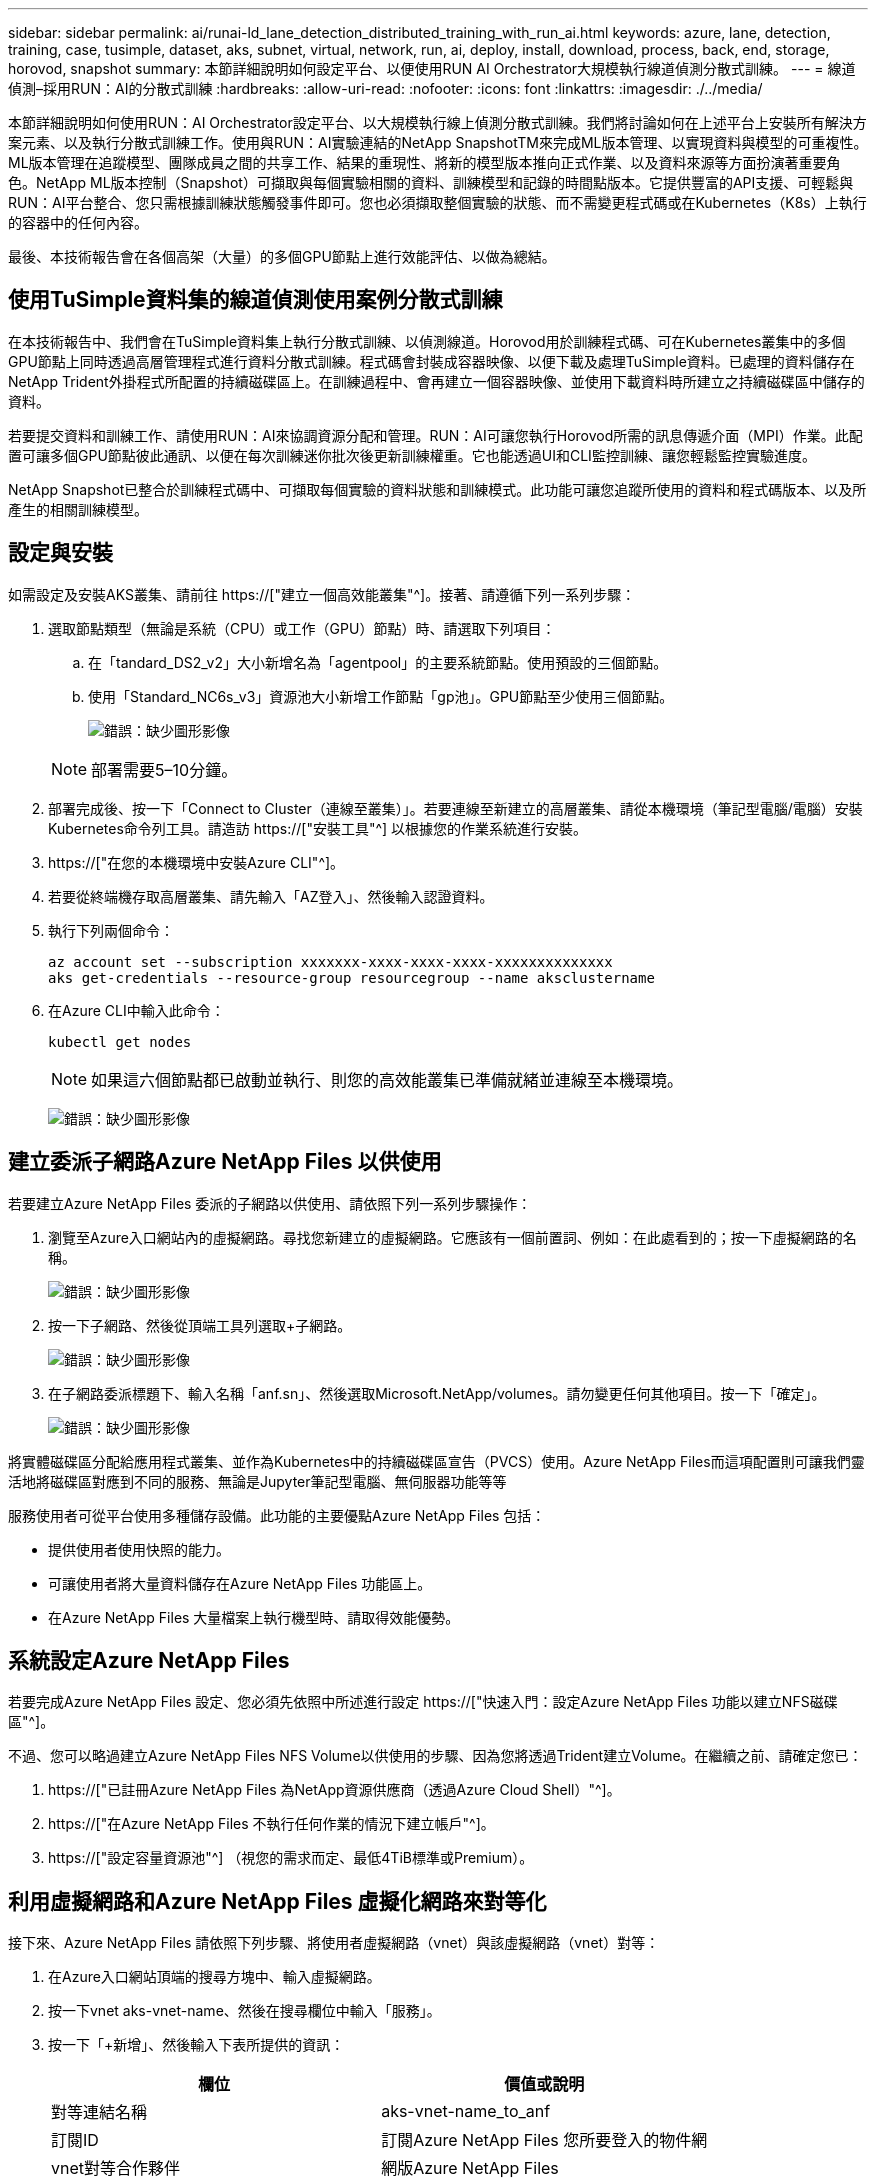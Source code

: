 ---
sidebar: sidebar 
permalink: ai/runai-ld_lane_detection_distributed_training_with_run_ai.html 
keywords: azure, lane, detection, training, case, tusimple, dataset, aks, subnet, virtual, network, run, ai, deploy, install, download, process, back, end, storage, horovod, snapshot 
summary: 本節詳細說明如何設定平台、以便使用RUN AI Orchestrator大規模執行線道偵測分散式訓練。 
---
= 線道偵測–採用RUN：AI的分散式訓練
:hardbreaks:
:allow-uri-read: 
:nofooter: 
:icons: font
:linkattrs: 
:imagesdir: ./../media/


[role="lead"]
本節詳細說明如何使用RUN：AI Orchestrator設定平台、以大規模執行線上偵測分散式訓練。我們將討論如何在上述平台上安裝所有解決方案元素、以及執行分散式訓練工作。使用與RUN：AI實驗連結的NetApp SnapshotTM來完成ML版本管理、以實現資料與模型的可重複性。ML版本管理在追蹤模型、團隊成員之間的共享工作、結果的重現性、將新的模型版本推向正式作業、以及資料來源等方面扮演著重要角色。NetApp ML版本控制（Snapshot）可擷取與每個實驗相關的資料、訓練模型和記錄的時間點版本。它提供豐富的API支援、可輕鬆與RUN：AI平台整合、您只需根據訓練狀態觸發事件即可。您也必須擷取整個實驗的狀態、而不需變更程式碼或在Kubernetes（K8s）上執行的容器中的任何內容。

最後、本技術報告會在各個高架（大量）的多個GPU節點上進行效能評估、以做為總結。



== 使用TuSimple資料集的線道偵測使用案例分散式訓練

在本技術報告中、我們會在TuSimple資料集上執行分散式訓練、以偵測線道。Horovod用於訓練程式碼、可在Kubernetes叢集中的多個GPU節點上同時透過高層管理程式進行資料分散式訓練。程式碼會封裝成容器映像、以便下載及處理TuSimple資料。已處理的資料儲存在NetApp Trident外掛程式所配置的持續磁碟區上。在訓練過程中、會再建立一個容器映像、並使用下載資料時所建立之持續磁碟區中儲存的資料。

若要提交資料和訓練工作、請使用RUN：AI來協調資源分配和管理。RUN：AI可讓您執行Horovod所需的訊息傳遞介面（MPI）作業。此配置可讓多個GPU節點彼此通訊、以便在每次訓練迷你批次後更新訓練權重。它也能透過UI和CLI監控訓練、讓您輕鬆監控實驗進度。

NetApp Snapshot已整合於訓練程式碼中、可擷取每個實驗的資料狀態和訓練模式。此功能可讓您追蹤所使用的資料和程式碼版本、以及所產生的相關訓練模型。



== 設定與安裝

如需設定及安裝AKS叢集、請前往 https://["建立一個高效能叢集"^]。接著、請遵循下列一系列步驟：

. 選取節點類型（無論是系統（CPU）或工作（GPU）節點）時、請選取下列項目：
+
.. 在「tandard_DS2_v2」大小新增名為「agentpool」的主要系統節點。使用預設的三個節點。
.. 使用「Standard_NC6s_v3」資源池大小新增工作節點「gp池」。GPU節點至少使用三個節點。
+
image:runai-ld_image3.png["錯誤：缺少圖形影像"]

+

NOTE: 部署需要5–10分鐘。



. 部署完成後、按一下「Connect to Cluster（連線至叢集）」。若要連線至新建立的高層叢集、請從本機環境（筆記型電腦/電腦）安裝Kubernetes命令列工具。請造訪 https://["安裝工具"^] 以根據您的作業系統進行安裝。
. https://["在您的本機環境中安裝Azure CLI"^]。
. 若要從終端機存取高層叢集、請先輸入「AZ登入」、然後輸入認證資料。
. 執行下列兩個命令：
+
....
az account set --subscription xxxxxxx-xxxx-xxxx-xxxx-xxxxxxxxxxxxxx
aks get-credentials --resource-group resourcegroup --name aksclustername
....
. 在Azure CLI中輸入此命令：
+
....
kubectl get nodes
....
+

NOTE: 如果這六個節點都已啟動並執行、則您的高效能叢集已準備就緒並連線至本機環境。

+
image:runai-ld_image4.png["錯誤：缺少圖形影像"]





== 建立委派子網路Azure NetApp Files 以供使用

若要建立Azure NetApp Files 委派的子網路以供使用、請依照下列一系列步驟操作：

. 瀏覽至Azure入口網站內的虛擬網路。尋找您新建立的虛擬網路。它應該有一個前置詞、例如：在此處看到的；按一下虛擬網路的名稱。
+
image:runai-ld_image5.png["錯誤：缺少圖形影像"]

. 按一下子網路、然後從頂端工具列選取+子網路。
+
image:runai-ld_image6.png["錯誤：缺少圖形影像"]

. 在子網路委派標題下、輸入名稱「anf.sn」、然後選取Microsoft.NetApp/volumes。請勿變更任何其他項目。按一下「確定」。
+
image:runai-ld_image7.png["錯誤：缺少圖形影像"]



將實體磁碟區分配給應用程式叢集、並作為Kubernetes中的持續磁碟區宣告（PVCS）使用。Azure NetApp Files而這項配置則可讓我們靈活地將磁碟區對應到不同的服務、無論是Jupyter筆記型電腦、無伺服器功能等等

服務使用者可從平台使用多種儲存設備。此功能的主要優點Azure NetApp Files 包括：

* 提供使用者使用快照的能力。
* 可讓使用者將大量資料儲存在Azure NetApp Files 功能區上。
* 在Azure NetApp Files 大量檔案上執行機型時、請取得效能優勢。




== 系統設定Azure NetApp Files

若要完成Azure NetApp Files 設定、您必須先依照中所述進行設定 https://["快速入門：設定Azure NetApp Files 功能以建立NFS磁碟區"^]。

不過、您可以略過建立Azure NetApp Files NFS Volume以供使用的步驟、因為您將透過Trident建立Volume。在繼續之前、請確定您已：

. https://["已註冊Azure NetApp Files 為NetApp資源供應商（透過Azure Cloud Shell）"^]。
. https://["在Azure NetApp Files 不執行任何作業的情況下建立帳戶"^]。
. https://["設定容量資源池"^] （視您的需求而定、最低4TiB標準或Premium）。




== 利用虛擬網路和Azure NetApp Files 虛擬化網路來對等化

接下來、Azure NetApp Files 請依照下列步驟、將使用者虛擬網路（vnet）與該虛擬網路（vnet）對等：

. 在Azure入口網站頂端的搜尋方塊中、輸入虛擬網路。
. 按一下vnet aks-vnet-name、然後在搜尋欄位中輸入「服務」。
. 按一下「+新增」、然後輸入下表所提供的資訊：
+
|===
| 欄位 | 價值或說明 


| 對等連結名稱 | aks-vnet-name_to_anf 


| 訂閱ID | 訂閱Azure NetApp Files 您所要登入的物件網 


| vnet對等合作夥伴 | 網版Azure NetApp Files 
|===
+

NOTE: 保留所有非星號區段的預設值

. 按一下「新增」或「確定」、將對等新增至虛擬網路。


如需詳細資訊、請造訪 https://["建立、變更或刪除虛擬網路對等關係"^]。



== Trident

Trident是NetApp為應用程式容器持續儲存所維護的開放原始碼專案。Trident已實作為外部資源配置程式控制器、以Pod本身的形式執行、監控磁碟區、並將資源配置程序完全自動化。

NetApp Trident可建立及附加持續容量、以儲存訓練資料集和訓練模型、順利與K8s整合。這項功能可讓資料科學家和資料工程師更輕鬆地使用K8s、而不需費心手動儲存和管理資料集。Trident也不需要資料科學家學習管理新的資料平台、因為它透過邏輯API整合來整合資料管理相關工作。



=== 安裝Trident

若要安裝Trident軟體、請完成下列步驟：

. https://["第一次安裝Helm"^]。
. 下載並解壓縮Trident 21.01.1安裝程式。
+
....
wget https://github.com/NetApp/trident/releases/download/v21.01.1/trident-installer-21.01.1.tar.gz
tar -xf trident-installer-21.01.1.tar.gz
....
. 將目錄變更為「Trident安裝程式」。
+
....
cd trident-installer
....
. 將「tridentctl」複製到系統「$path」中的目錄
+
....
cp ./tridentctl /usr/local/bin
....
. 使用Helm在K8s叢集上安裝Trident：
+
.. 將目錄變更為helm目錄。
+
....
cd helm
....
.. 安裝Trident。
+
....
helm install trident trident-operator-21.01.1.tgz --namespace trident --create-namespace
....
.. 以一般的K8s方法檢查Trident Pod的狀態：
+
....
kubectl -n trident get pods
....
.. 如果所有的Pod都已啟動且正在執行、則會安裝Trident、您可以繼續向前邁進。






== 設定Azure NetApp Files 不中斷的後端與儲存類別

若要設定Azure NetApp Files 不完整的後端與儲存類別、請完成下列步驟：

. 切換回主目錄。
+
....
cd ~
....
. 複製 https://["專案儲存庫"^] 「lane detection-SCNN-Horovod」。
. 移至「trident組態」目錄。
+
....
cd ./lane-detection-SCNN-horovod/trident-config
....
. 建立Azure服務原則（服務原則是Trident如何與Azure通訊以存取Azure NetApp Files 您的整套資源）。
+
....
az ad sp create-for-rbac --name
....
+
輸出應如下所示：

+
....
{
  "appId": "xxxxx-xxxx-xxxx-xxxx-xxxxxxxxxxxx",
   "displayName": "netapptrident",
    "name": "http://netapptrident",
    "password": "xxxxxxxxxxxxxxx.xxxxxxxxxxxxxx",
    "tenant": "xxxxxxxx-xxxx-xxxx-xxxx-xxxxxxxxxxx"
 }
....
. 建立Trident的「後端json」檔案。
. 使用偏好的文字編輯器、從「anf-backend.json」檔案中的下表填寫下列欄位。
+
|===
| 欄位 | 價值 


| 訂閱ID | 您的Azure訂閱ID 


| TenantId | 您的Azure租戶ID（上一步AZ廣告服務輸出） 


| ClientID | 您的應用程式ID（從上一步AZ廣告服務輸出） 


| 用戶端機密 | 您的密碼（取自上一步AZ廣告服務的輸出） 
|===
+
檔案應如下所示：

+
....
{
    "version": 1,
    "storageDriverName": "azure-netapp-files",
    "subscriptionID": "fakec765-4774-fake-ae98-a721add4fake",
    "tenantID": "fakef836-edc1-fake-bff9-b2d865eefake",
    "clientID": "fake0f63-bf8e-fake-8076-8de91e57fake",
    "clientSecret": "SECRET",
    "location": "westeurope",
    "serviceLevel": "Standard",
    "virtualNetwork": "anf-vnet",
    "subnet": "default",
    "nfsMountOptions": "vers=3,proto=tcp",
    "limitVolumeSize": "500Gi",
    "defaults": {
    "exportRule": "0.0.0.0/0",
    "size": "200Gi"
}
....
. 指示Trident在Azure NetApp Files 「Trident」命名空間中建立「支援」後端、使用「anf-backend.json」做為組態檔、如下所示：
+
....
tridentctl create backend -f anf-backend.json -n trident
....
. 建立儲存類別：
+
.. K8使用者使用以名稱指定儲存類別的PVCS來配置磁碟區。指示K8s建立儲存類別「azurenetappfiless」、以參照Azure NetApp Files 上一步建立的「背後」、使用下列項目：
+
....
kubectl create -f anf-storage-class.yaml
....
.. 使用下列命令檢查是否已建立儲存類別：
+
....
kubectl get sc azurenetappfiles
....
+
輸出應如下所示：

+
image:runai-ld_image8.png["錯誤：缺少圖形影像"]







== 在高效能上部署及設定Volume Snapshot元件

如果叢集未預先安裝正確的Volume Snapshot元件、您可以執行下列步驟、手動安裝這些元件：


NOTE: 若為AKS 1.18.14、則不會預先安裝Snapshot控制器。

. 使用下列命令安裝Snapshot Beta客戶需求日：
+
....
kubectl create -f https://raw.githubusercontent.com/kubernetes-csi/external-snapshotter/release-3.0/client/config/crd/snapshot.storage.k8s.io_volumesnapshotclasses.yaml
kubectl create -f https://raw.githubusercontent.com/kubernetes-csi/external-snapshotter/release-3.0/client/config/crd/snapshot.storage.k8s.io_volumesnapshotcontents.yaml
kubectl create -f https://raw.githubusercontent.com/kubernetes-csi/external-snapshotter/release-3.0/client/config/crd/snapshot.storage.k8s.io_volumesnapshots.yaml
....
. 使用GitHub提供的下列文件來安裝Snapshot控制器：
+
....
kubectl apply -f https://raw.githubusercontent.com/kubernetes-csi/external-snapshotter/release-3.0/deploy/kubernetes/snapshot-controller/rbac-snapshot-controller.yaml
kubectl apply -f https://raw.githubusercontent.com/kubernetes-csi/external-snapshotter/release-3.0/deploy/kubernetes/snapshot-controller/setup-snapshot-controller.yaml
....
. 設定K8s「volumesnapshotClass」：在建立Volume Snapshot之前、請先 https://["Volume Snapshot類別"^] 必須設定。建立適用於Azure NetApp Files 功能不全的Volume Snapshot類別、並使用NetApp Snapshot技術來達到ML版本管理。建立「volumesnapshotClass NetApp-csi快照類別」、並將其設為預設的「volumesnapshotClass」、例如：
+
....
kubectl create -f netapp-volume-snapshot-class.yaml
....
+
輸出應如下所示：

+
image:runai-ld_image9.png["錯誤：缺少圖形影像"]

. 使用下列命令檢查是否已建立Volume Snapshot複本類別：
+
....
kubectl get volumesnapshotclass
....
+
輸出應如下所示：

+
image:runai-ld_image10.png["錯誤：缺少圖形影像"]





== 執行：AI安裝

若要安裝RUN：AI、請完成下列步驟：

. https://["安裝RUN：AI叢集於AKS上"^]。
. 前往app.runai.ai、按一下「Create New Project（建立新專案）」、然後將其命名為「lane detection（線道偵測）它將在K8s叢集上建立命名空間、開頭為「Runai」、後面接著專案名稱。在這種情況下、建立的命名空間將會是Runae-lane偵測。
+
image:runai-ld_image11.png["錯誤：缺少圖形影像"]

. https://["安裝RUN：AI CLI"^]。
. 在終端機上、使用下列命令將lane偵測設為預設執行：AI project：
+
....
`runai config project lane-detection`
....
+
輸出應如下所示：

+
image:runai-ld_image12.png["錯誤：缺少圖形影像"]

. 為專案命名空間（例如「lane detection」）建立ClusterRole和Cluster勞力 綁定、因此屬於「Runae-lane detection」命名空間的預設服務帳戶、在工作執行期間有權執行「volumesnapshot」作業：
+
.. 使用以下命令列出命名空間、檢查是否存在「Runae-lane偵測」：
+
....
kubectl get namespaces
....
+
輸出應如下所示：

+
image:runai-ld_image13.png["錯誤：缺少圖形影像"]



. 使用下列命令建立ClusterRole「netappsnapshot（netappsnapshot）、和Cluster勞力 綁定「netappsnapshot（netappsnapshot））：
+
....
`kubectl create -f runai-project-snap-role.yaml`
`kubectl create -f runai-project-snap-role-binding.yaml`
....




== 下載並處理TuSimple資料集、做為RUN：AI工作

下載和處理TuSimple資料集的流程為RUN：AI工作是選用的。其中包括下列步驟：

. 建置並推送Docker映像檔、或是如果您想要使用現有的Docker映像檔（例如「muneer7589/download-tuSimple：1.0」）、請省略此步驟
+
.. 切換至主目錄：
+
....
cd ~
....
.. 前往「lane detection-SCNN-Horovod」專案的資料目錄：
+
....
cd ./lane-detection-SCNN-horovod/data
....
.. 修改「build」（建置）「image」（映像）「sh」（sh）Shell指令碼、並將Docker儲存庫變更為您的。例如、將「muneer7589」取代為您的泊塢視窗儲存庫名稱。您也可以變更泊塢視窗的影像名稱和標記（例如「下載tusimple」和「1.0」）：
+
image:runai-ld_image14.png["錯誤：缺少圖形影像"]

.. 執行指令碼以建立泊塢視窗映像、並使用下列命令將其推送到泊塢視窗儲存庫：
+
....
chmod +x build_image.sh
./build_image.sh
....


. 提交RUN：AI工作以下載、擷取、預先處理及儲存TuSimple lane偵測資料集至「PVC'」、這是由NetApp Trident動態建立的：
+
.. 使用下列命令提交RUN：AI工作：
+
....
runai submit
--name download-tusimple-data
--pvc azurenetappfiles:100Gi:/mnt
--image muneer7589/download-tusimple:1.0
....
.. 輸入下表中的資訊、以提交RUN：AI工作：
+
|===
| 欄位 | 價值或說明 


| -name | 工作名稱 


| -PVC | 格式為[StorageClassName]的PVc：大小：ContainerMountPath在上述工作提交中、您將使用Trident搭配儲存類別azurenetappFiles、根據需求建立一個PVc。持續磁碟區容量為100Gi、安裝於路徑/mnt. 


| 映像 | 建立此工作的容器時要使用的Docker影像 
|===
+
輸出應如下所示：

+
image:runai-ld_image15.png["錯誤：缺少圖形影像"]

.. 列出提交的RUN：AI工作。
+
....
runai list jobs
....
+
image:runai-ld_image16.png["錯誤：缺少圖形影像"]

.. 檢查提交的工作記錄。
+
....
runai logs download-tusimple-data -t 10
....
+
image:runai-ld_image17.png["錯誤：缺少圖形影像"]

.. 列出所建立的「PVC'」。請使用這個「PVC'」命令進行下一步的訓練。
+
....
kubectl get pvc | grep download-tusimple-data
....
+
輸出應如下所示：

+
image:runai-ld_image18.png["錯誤：缺少圖形影像"]

.. 檢查執行中的工作：AI UI（或「app.run.ai`」）。
+
image:runai-ld_image19.png["錯誤：缺少圖形影像"]







== 使用Horovod執行分散式線道偵測訓練

使用Horovod進行分散式通道偵測訓練是一項選擇性程序。不過、以下是相關步驟：

. 建置並推送泊塢視窗映像、或是如果您想要使用現有的泊塢視窗映像（例如「muneer7589/der-lane detection:3.1」）、請跳過此步驟
+
.. 切換到主目錄。
+
....
cd ~
....
.. 轉到專案目錄「lane detection-SCNN-Horovod.」
+
....
cd ./lane-detection-SCNN-horovod
....
.. 修改「build」（建置）「image」（映像）「sh」（sh）Shell指令碼、並將泊塢視窗儲存庫變更為您的（例如、將「muneer7589」取代為您的泊塢視窗儲存庫名稱）。您也可以變更泊塢視窗的影像名稱和標記（例如「dist-lane detection」和「3.1」）。
+
image:runai-ld_image20.png["錯誤：缺少圖形影像"]

.. 執行指令碼以建立泊塢視窗映像、然後推送至泊塢視窗儲存庫。
+
....
chmod +x build_image.sh
./build_image.sh
....


. 提交RUN：AI工作以執行分散式訓練（MPI）：
+
.. 使用提交執行：AI在上一步（用於下載資料）自動建立永久虛擬基礎架構、僅允許您存取Rwo、這不允許多個Pod或節點存取相同的永久虛擬基礎架構以進行分散式訓練。將存取模式更新為ReadWriteMany、並使用Kubernetes修補程式來執行此作業。
.. 首先、請執行下列命令來取得PVc的Volume名稱：
+
....
kubectl get pvc | grep download-tusimple-data
....
+
image:runai-ld_image21.png["錯誤：缺少圖形影像"]

.. 修補磁碟區、並將存取模式更新為ReadWriteMany（以下列命令取代Volume名稱）：
+
....
kubectl patch pv pvc-bb03b74d-2c17-40c4-a445-79f3de8d16d5 -p '{"spec":{"accessModes":["ReadWriteMany"]}}'
....
.. 提交RUN：AI MPI工作、以便使用下表中的資訊來執行分散式訓練工作：
+
....
runai submit-mpi
--name dist-lane-detection-training
--large-shm
--processes=3
--gpu 1
--pvc pvc-download-tusimple-data-0:/mnt
--image muneer7589/dist-lane-detection:3.1
-e USE_WORKERS="true"
-e NUM_WORKERS=4
-e BATCH_SIZE=33
-e USE_VAL="false"
-e VAL_BATCH_SIZE=99
-e ENABLE_SNAPSHOT="true"
-e PVC_NAME="pvc-download-tusimple-data-0"
....
+
|===
| 欄位 | 價值或說明 


| 名稱 | 分散式訓練工作的名稱 


| 大型shm | 掛載大型的開發/ shm裝置這是安裝在RAM上的共享檔案系統、提供足夠大的共享記憶體、讓多個CPU工作者能夠處理批次並將其載入CPU RAM。 


| 程序 | 分散式訓練程序的數量 


| GPU | 要分配給此工作的GPU /程序數目、有三個GPU工作程序（--Processes=3）、每個都分配一個GPU（-GPU 1） 


| PVC | 使用先前工作（download-tuSimple資料）所建立的現有持續磁碟區（PVC-download-tuSimple、data、PVC-download-tue-tuSimple）、並安裝在路徑/mnt 


| 映像 | 建立此工作的容器時要使用的Docker影像 


2+| 定義要在容器中設定的環境變數 


| 使用工作者 | 將引數設為true會開啟多重程序資料載入 


| 員工人數 | 資料載入器工作程序的數目 


| 批次大小 | 訓練批次大小 


| US_VAL | 將引數設為true可進行驗證 


| Val_batch_size | 驗證批次大小 


| 啟用快照 | 將引數設為true可取得資料和訓練模型快照、以利ML版本管理 


| PVC_name | 要擷取快照的PVc名稱。在上述提交工作時、您將取得PVC-download-tuSimple資料0的快照、其中包含資料集和訓練模型 
|===
+
輸出應如下所示：

+
image:runai-ld_image22.png["錯誤：缺少圖形影像"]

.. 列出已提交的工作。
+
....
runai list jobs
....
+
image:runai-ld_image23.png["錯誤：缺少圖形影像"]

.. 提交的工作記錄：
+
....
runai logs dist-lane-detection-training
....
+
image:runai-ld_image24.png["錯誤：缺少圖形影像"]

.. 請在RUN（執行）中檢查訓練工作：AI GUI（或app.runai.ai): RUN：AI儀表板）、如下圖所示。第一張圖詳細說明分配給分散式訓練工作的三個GPU、分別位於下列三個節點上、以及第二個RUN：AI工作：
+
image:runai-ld_image25.png["錯誤：缺少圖形影像"]

+
image:runai-ld_image26.png["錯誤：缺少圖形影像"]

.. 訓練完成後、請查看已建立並連結RUN：AI job.的NetApp Snapshot複本。
+
....
runai logs dist-lane-detection-training --tail 1
....
+
image:runai-ld_image27.png["錯誤：缺少圖形影像"]

+
....
kubectl get volumesnapshots | grep download-tusimple-data-0
....






== 從NetApp Snapshot複本還原資料

若要從NetApp Snapshot複本還原資料、請完成下列步驟：

. 切換到主目錄。
+
....
cd ~
....
. 轉到項目目錄"lane detection-SCNN-Horovod"。
+
....
cd ./lane-detection-SCNN-horovod
....
. 修改「REstore-snaphot-PVC.yaml」、並將「data來源」「名稱」欄位更新為您要從中還原資料的Snapshot複本。您也可以變更要將資料還原到的PVc名稱、例如「restore-tuSimple」。
+
image:runai-ld_image29.png["錯誤：缺少圖形影像"]

. 使用「REstore-snapshot -PVC.yaml」建立新的PVc。
+
....
kubectl create -f restore-snapshot-pvc.yaml
....
+
輸出應如下所示：

+
image:runai-ld_image30.png["錯誤：缺少圖形影像"]

. 如果您想要使用剛還原的資料進行訓練、則提交工作內容與之前相同；提交訓練工作時、只能以還原的「PVC_name」取代「PVC_name」、如下列命令所示：
+
....
runai submit-mpi
--name dist-lane-detection-training
--large-shm
--processes=3
--gpu 1
--pvc restored-tusimple:/mnt
--image muneer7589/dist-lane-detection:3.1
-e USE_WORKERS="true"
-e NUM_WORKERS=4
-e BATCH_SIZE=33
-e USE_VAL="false"
-e VAL_BATCH_SIZE=99
-e ENABLE_SNAPSHOT="true"
-e PVC_NAME="restored-tusimple"
....




== 效能評估

為了顯示解決方案的線性擴充性、我們針對兩種情境進行了效能測試：一種GPU和三種GPU。GPU配置、GPU和記憶體使用率、在TuSimple lane偵測資料集的訓練中、已擷取不同的單節點和三節點測量數據。資料增加五倍、只是為了在訓練過程中分析資源使用率。

此解決方案可讓客戶從小型資料集和幾個GPU開始著手。當資料量和GPU需求增加時、客戶可以在標準層中動態橫向擴充TB、並快速擴充至頂級層、以獲得每TB 4倍的處理量、而無需移動任何資料。本節將進一步說明此程序： link:runai-ld_lane_detection_distributed_training_with_run_ai.html#azure-netapp-files-service-levels["服務層級Azure NetApp Files"]。

單一GPU的處理時間為12小時45分鐘。三個節點上的三個GPU處理時間約為4小時30分鐘。

本文件其餘部分所顯示的數字、說明根據個別業務需求而提供的效能與擴充性範例。

下圖說明1 GPU配置與記憶體使用率。

image:runai-ld_image31.png["錯誤：缺少圖形影像"]

下圖說明單一節點GPU使用率。

image:runai-ld_image32.png["錯誤：缺少圖形影像"]

下圖說明單一節點記憶體大小（16GB）。

image:runai-ld_image33.png["錯誤：缺少圖形影像"]

下圖說明單一節點GPU數（1）。

image:runai-ld_image34.png["錯誤：缺少圖形影像"]

下圖說明單一節點GPU配置（%）。

image:runai-ld_image35.png["錯誤：缺少圖形影像"]

下圖說明三個節點的三個GPU：GPU配置與記憶體。

image:runai-ld_image36.png["錯誤：缺少圖形影像"]

下圖說明三個節點使用率的三個GPU（%）。

image:runai-ld_image37.png["錯誤：缺少圖形影像"]

下圖說明三個節點的三個GPU記憶體使用率（%）。

image:runai-ld_image38.png["錯誤：缺少圖形影像"]



== 服務層級Azure NetApp Files

您可以將磁碟區移至另一個使用的容量集區、以變更現有磁碟區的服務層級 https://["服務層級"^] 您想要的磁碟區。此磁碟區現有的服務層級變更不需要移轉資料。這也不會影響對磁碟區的存取。



=== 動態變更磁碟區的服務層級

若要變更Volume的服務層級、請執行下列步驟：

. 在「Volumes（磁碟區）」頁面上、以滑鼠右鍵按一下您要變更其服務層級的磁碟區。選取變更資源池。
+
image:runai-ld_image39.png["錯誤：缺少圖形影像"]

. 在「變更資源池」視窗中、選取您要將磁碟區移至的容量資源池。然後按一下「OK（確定）」。
+
image:runai-ld_image40.png["錯誤：缺少圖形影像"]





=== 自動化服務層級變更

動態服務層級變更目前仍在「公開預覽」中、但預設不會啟用。若要在Azure訂閱上啟用此功能、請依照文件中提供的步驟執行 file://["動態變更磁碟區的服務層級"^]。」

* 您也可以針對Azure使用下列命令：CLI。如需變更Azure NetApp Files 資源池大小的詳細資訊、請造訪 https://["AZ netappFiles Volume：管理Azure NetApp Files fz（anf）Volume資源"^]。
+
....
az netappfiles volume pool-change -g mygroup
--account-name myaccname
-pool-name mypoolname
--name myvolname
--new-pool-resource-id mynewresourceid
....
* 此處顯示的「set-aznetappfilesvolumepool」指令程式可變更Azure NetApp Files 一個現象區的集區。如需變更Volume Pool大小和Azure PowerShell的詳細資訊、請參閱 https://["變更Azure NetApp Files 適用於某個需求量的資源池"^]。
+
....
Set-AzNetAppFilesVolumePool
-ResourceGroupName "MyRG"
-AccountName "MyAnfAccount"
-PoolName "MyAnfPool"
-Name "MyAnfVolume"
-NewPoolResourceId 7d6e4069-6c78-6c61-7bf6-c60968e45fbf
....

